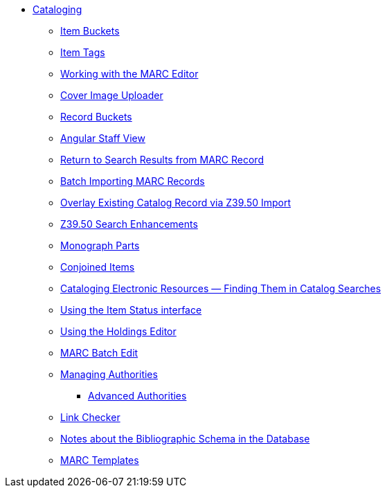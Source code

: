 * xref:cataloging:introduction.adoc[Cataloging]
** xref:cataloging:copy-buckets_web_client.adoc[Item Buckets]
** xref:cataloging:item_tags_cataloging.adoc[Item Tags]
** xref:cataloging:MARC_Editor.adoc[Working with the MARC Editor]
** xref:cataloging:cover_image_upload.adoc[Cover Image Uploader]
** xref:cataloging:record_buckets.adoc[Record Buckets]
** xref:cataloging:angular_staff_view.adoc[Angular Staff View]
** xref:admin:staff_client-return_to_results_from_marc.adoc[Return to Search Results from MARC Record]
** xref:cataloging:batch_importing_MARC.adoc[Batch Importing MARC Records]
** xref:cataloging:overlay_record_3950_import.adoc[Overlay Existing Catalog Record via Z39.50 Import]
** xref:cataloging:z39.50_search_enhancements.adoc[Z39.50 Search Enhancements]
** xref:cataloging:monograph_parts.adoc[Monograph Parts]
** xref:cataloging:conjoined_items.adoc[Conjoined Items]
** xref:cataloging:cataloging_electronic_resources.adoc[Cataloging Electronic Resources — Finding Them in Catalog Searches]
** xref:cataloging:item_status.adoc[Using the Item Status interface]
** xref:cataloging:volcopy_editor.adoc[Using the Holdings Editor]
** xref:cataloging:MARC_batch_edit.adoc[MARC Batch Edit]
** xref:cataloging:authorities.adoc[Managing Authorities]
*** xref:cataloging:authorities_advanced.adoc[Advanced Authorities]
** xref:cataloging:link_checker.adoc[Link Checker]
** xref:admin:schema_bibliographic.adoc[Notes about the Bibliographic Schema in the Database]
** xref:admin:marc_templates.adoc[MARC Templates]


